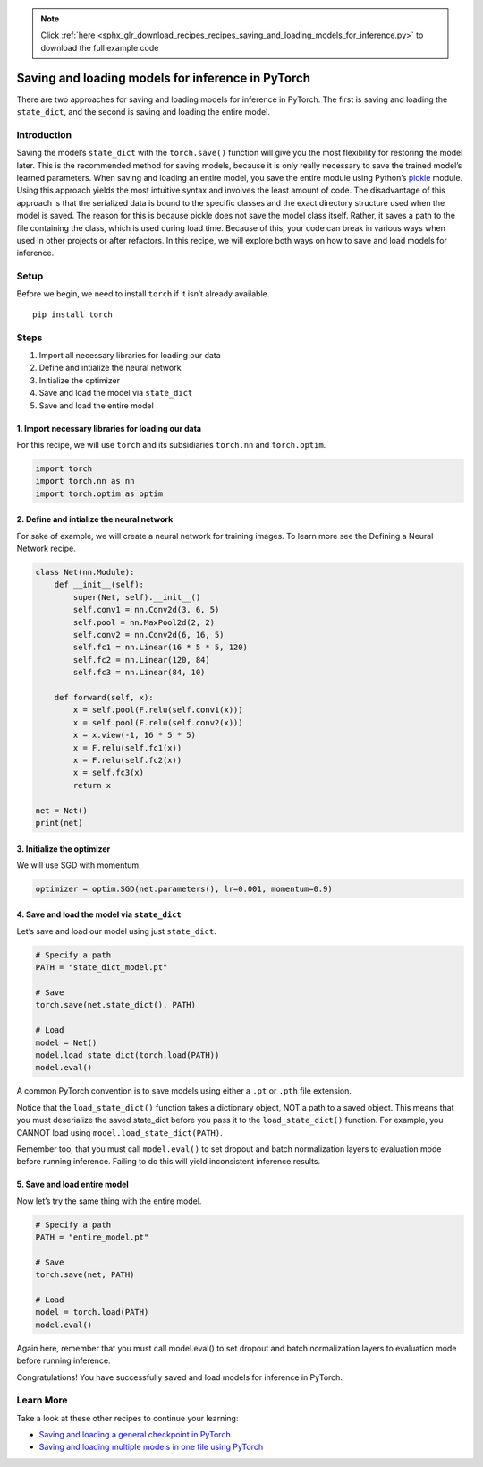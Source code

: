.. note::
    :class: sphx-glr-download-link-note

    Click :ref:`here <sphx_glr_download_recipes_recipes_saving_and_loading_models_for_inference.py>` to download the full example code
.. rst-class:: sphx-glr-example-title

.. _sphx_glr_recipes_recipes_saving_and_loading_models_for_inference.py:


Saving and loading models for inference in PyTorch
==================================================
There are two approaches for saving and loading models for inference in
PyTorch. The first is saving and loading the ``state_dict``, and the
second is saving and loading the entire model.

Introduction
------------
Saving the model’s ``state_dict`` with the ``torch.save()`` function
will give you the most flexibility for restoring the model later. This
is the recommended method for saving models, because it is only really
necessary to save the trained model’s learned parameters.
When saving and loading an entire model, you save the entire module
using Python’s
`pickle <https://docs.python.org/3/library/pickle.html>`__ module. Using
this approach yields the most intuitive syntax and involves the least
amount of code. The disadvantage of this approach is that the serialized
data is bound to the specific classes and the exact directory structure
used when the model is saved. The reason for this is because pickle does
not save the model class itself. Rather, it saves a path to the file
containing the class, which is used during load time. Because of this,
your code can break in various ways when used in other projects or after
refactors.
In this recipe, we will explore both ways on how to save and load models
for inference.

Setup
-----
Before we begin, we need to install ``torch`` if it isn’t already
available.


::

   pip install torch
Steps
-----

1. Import all necessary libraries for loading our data
2. Define and intialize the neural network
3. Initialize the optimizer
4. Save and load the model via ``state_dict``
5. Save and load the entire model

1. Import necessary libraries for loading our data
~~~~~~~~~~~~~~~~~~~~~~~~~~~~~~~~~~~~~~~~~~~~~~~~~~~~~~

For this recipe, we will use ``torch`` and its subsidiaries ``torch.nn``
and ``torch.optim``.



.. code-block:: default


    import torch
    import torch.nn as nn
    import torch.optim as optim



2. Define and intialize the neural network
~~~~~~~~~~~~~~~~~~~~~~~~~~~~~~~~~~~~~~~~~~~~~~

For sake of example, we will create a neural network for training
images. To learn more see the Defining a Neural Network recipe.



.. code-block:: default


    class Net(nn.Module):
        def __init__(self):
            super(Net, self).__init__()
            self.conv1 = nn.Conv2d(3, 6, 5)
            self.pool = nn.MaxPool2d(2, 2)
            self.conv2 = nn.Conv2d(6, 16, 5)
            self.fc1 = nn.Linear(16 * 5 * 5, 120)
            self.fc2 = nn.Linear(120, 84)
            self.fc3 = nn.Linear(84, 10)

        def forward(self, x):
            x = self.pool(F.relu(self.conv1(x)))
            x = self.pool(F.relu(self.conv2(x)))
            x = x.view(-1, 16 * 5 * 5)
            x = F.relu(self.fc1(x))
            x = F.relu(self.fc2(x))
            x = self.fc3(x)
            return x

    net = Net()
    print(net)



3. Initialize the optimizer
~~~~~~~~~~~~~~~~~~~~~~~~~~~~~~~

We will use SGD with momentum.



.. code-block:: default


    optimizer = optim.SGD(net.parameters(), lr=0.001, momentum=0.9)



4. Save and load the model via ``state_dict``
~~~~~~~~~~~~~~~~~~~~~~~~~~~~~~~~~~~~~~~~~~~~~~~~~

Let’s save and load our model using just ``state_dict``.



.. code-block:: default


    # Specify a path
    PATH = "state_dict_model.pt"

    # Save
    torch.save(net.state_dict(), PATH)

    # Load
    model = Net()
    model.load_state_dict(torch.load(PATH))
    model.eval()



A common PyTorch convention is to save models using either a ``.pt`` or
``.pth`` file extension.

Notice that the ``load_state_dict()`` function takes a dictionary
object, NOT a path to a saved object. This means that you must
deserialize the saved state_dict before you pass it to the
``load_state_dict()`` function. For example, you CANNOT load using
``model.load_state_dict(PATH)``.

Remember too, that you must call ``model.eval()`` to set dropout and
batch normalization layers to evaluation mode before running inference.
Failing to do this will yield inconsistent inference results.

5. Save and load entire model
~~~~~~~~~~~~~~~~~~~~~~~~~~~~~~~~~

Now let’s try the same thing with the entire model.



.. code-block:: default


    # Specify a path
    PATH = "entire_model.pt"

    # Save
    torch.save(net, PATH)

    # Load
    model = torch.load(PATH)
    model.eval()



Again here, remember that you must call model.eval() to set dropout and
batch normalization layers to evaluation mode before running inference.

Congratulations! You have successfully saved and load models for
inference in PyTorch.

Learn More
----------

Take a look at these other recipes to continue your learning:

- `Saving and loading a general checkpoint in PyTorch <https://pytorch.org/tutorials/recipes/recipes/saving_and_loading_a_general_checkpoint.html>`__
- `Saving and loading multiple models in one file using PyTorch <https://pytorch.org/tutorials/recipes/recipes/saving_multiple_models_in_one_file.html>`__


.. rst-class:: sphx-glr-timing

   **Total running time of the script:** ( 0 minutes  0.000 seconds)


.. _sphx_glr_download_recipes_recipes_saving_and_loading_models_for_inference.py:


.. only :: html

 .. container:: sphx-glr-footer
    :class: sphx-glr-footer-example



  .. container:: sphx-glr-download

     :download:`Download Python source code: saving_and_loading_models_for_inference.py <saving_and_loading_models_for_inference.py>`



  .. container:: sphx-glr-download

     :download:`Download Jupyter notebook: saving_and_loading_models_for_inference.ipynb <saving_and_loading_models_for_inference.ipynb>`


.. only:: html

 .. rst-class:: sphx-glr-signature

    `Gallery generated by Sphinx-Gallery <https://sphinx-gallery.readthedocs.io>`_
